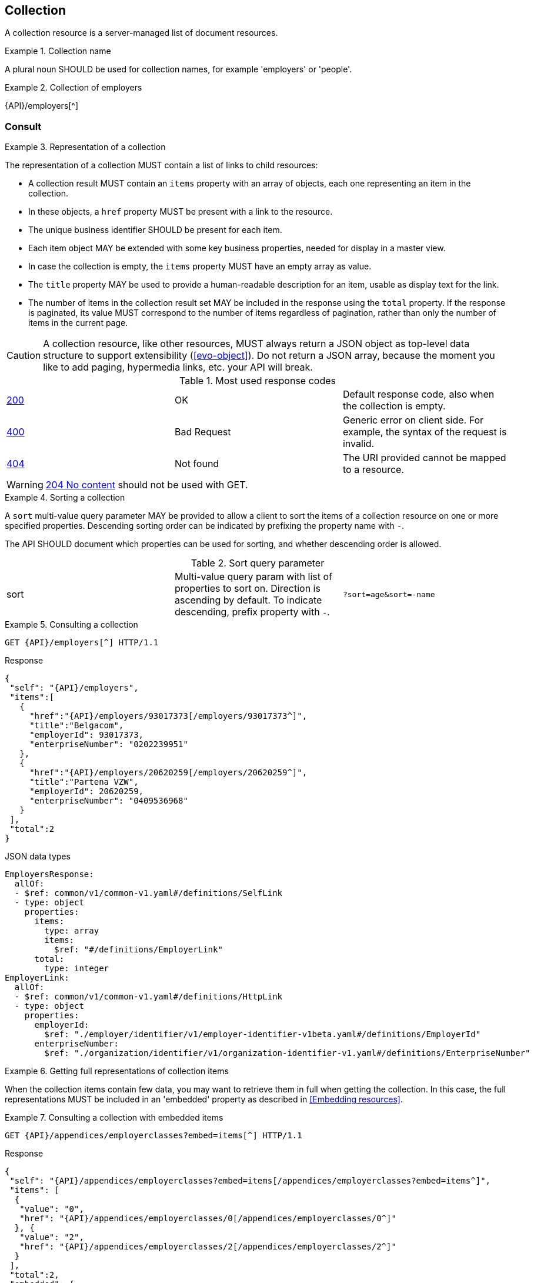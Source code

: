 == Collection

A collection resource is a server-managed list of document resources.

[rule, col-name]
.Collection name
====
A plural noun SHOULD be used for collection names, for example 'employers' or 'people'.
====

.Collection of employers
====
{API}/employers[^]
====

[[collections-consult, Consulting a collection]]
=== Consult

[rule, col-repres]
.Representation of a collection
====
The representation of a collection MUST contain a list of links to child resources:

* A collection result MUST contain an `items` property with an array of objects, each one representing an item in the collection.
* In these objects, a `href` property MUST be present with a link to the resource.
* The unique business identifier SHOULD be present for each item.
* Each item object MAY be extended with some key business properties, needed for display in a master view.
* In case the collection is empty, the `items` property MUST have an empty array as value.
* The `title` property  MAY be used to provide a human-readable description for an item, usable as display text for the link.
* The number of items in the collection result set MAY be included in the response using the `total` property. If the response is paginated, its value MUST correspond to the number of items regardless of pagination, rather than only the number of items in the current page.
====

CAUTION: A collection resource, like other resources, MUST always return a JSON object as top-level data structure to support extensibility (<<evo-object>>). Do not return a JSON array, because the moment you like to add paging, hypermedia links, etc. your API will break.

.Most used response codes

|===

| <<http-200,200>> | OK | Default response code, also when the collection is empty.
| <<http-400,400>> | Bad Request | Generic error on client side. For example, the syntax of the request is invalid.  
| <<http-404,404>> | Not found | The URI provided cannot be mapped to a resource. 
|===

WARNING: <<http-204,204 No content>>  should not be used with GET.

[rule, col-repres]
.Sorting a collection
====
A `sort` multi-value query parameter MAY be provided to allow a client to sort the items of a collection resource on one or more specified properties.
Descending sorting order can be indicated by prefixing the property name with `-`.

The API SHOULD document which properties can be used for sorting, and whether descending order is allowed.
====

.Sort query parameter

[cols="3*"]
|===

| sort
| Multi-value query param with list of properties to sort on.
  Direction is ascending by default. To indicate descending, prefix property with `-`.
|`?sort=age&sort=-name`
|===

.Consulting a collection
====
[subs=normal]
```
GET {API}/employers[^] HTTP/1.1
```
[source,json,subs="normal"]
.Response
----
{
 "self": "{API}/employers",
 "items":[
   {
     "href":"{API}/employers/93017373[/employers/93017373^]",
     "title":"Belgacom",
     "employerId": 93017373,
     "enterpriseNumber": "0202239951"
   },
   {
     "href":"{API}/employers/20620259[/employers/20620259^]",
     "title":"Partena VZW",
     "employerId": 20620259,
     "enterpriseNumber": "0409536968"
   }
 ],
 "total":2
}
----

.JSON data types
```YAML
EmployersResponse:
  allOf:
  - $ref: common/v1/common-v1.yaml#/definitions/SelfLink
  - type: object
    properties:
      items:
        type: array
        items:
          $ref: "#/definitions/EmployerLink"
      total:
        type: integer
EmployerLink:
  allOf:
  - $ref: common/v1/common-v1.yaml#/definitions/HttpLink
  - type: object
    properties:
      employerId:
        $ref: "./employer/identifier/v1/employer-identifier-v1beta.yaml#/definitions/EmployerId"
      enterpriseNumber:
        $ref: "./organization/identifier/v1/organization-identifier-v1.yaml#/definitions/EnterpriseNumber"
```
====

[rule,col-embed]
.Getting full representations of collection items
====
When the collection items contain few data, you may want to retrieve them in full when getting the collection.
In this case, the full representations MUST be included in an 'embedded' property as described in <<Embedding resources>>.
====

.Consulting a collection with embedded items
====
[subs=normal]
```
GET {API}/appendices/employerclasses?embed=items[^] HTTP/1.1​
```

.Response
[subs=normal]
```JSON
​​​{
 "self": "{API}/appendices/employerclasses?embed=items[/appendices/employerclasses?embed=items^]",
 "items": [
  {
   "value": "0",
   "href": "{API}/appendices/employerclasses/0[/appendices/employerclasses/0^]"
  }, {
   "value": "2",
   "href": "{API}/appendices/employerclasses/2[/appendices/employerclasses/2^]"
  }
 ],
 "total":2,
 "embedded": {
   "{API}/appendices/employerclasses/2[/appendices/employerclasses/2^]": {
     "self": "{API}/appendices/employerclasses/2[/appendices/employerclasses/2^]",
     "value": "2",
     "description": {
       "nl": "Bijzondere categorie voor werkgevers die voor hun arbeiders een speciale bijdrage verschuldigd zijn.",
       "fr": "Catégorie particulière pour les employeurs redevables pour les ouvriers d'une cotisation spéciale."
      }
   },
   "{API}/appendices/employerclasses/0[/appendices/employerclasses/0^]": {
     "self": "{API}/appendices/employerclasses/0[/appendices/employerclasses/0^]",
     "value": "0",
     "description": {
      "nl": "Algemene categorie voor werkgevers van commerciële of niet-commerciële aard.",
      "fr": "Catégorie générale pour les employeurs, de type commercial ou non-commercial."
     }
   }
 }
}​
```

.JSON data types
```YAML
AppendixCodesResponse:
  description: A collection of appendix codes
  type: object
  properties:
    items:
      type: array
      items:
        $ref: '#/definitions/AppendixCodeLink'
    total:
      type: integer
    embedded:
      type: object
      additionalProperties:
        $ref: 'appendixCode.yaml#/definitions/AppendixCode'
AppendixCodeLink:
  allOf:
  - $ref: 'common/v1/common-v1.yaml#/definitions/HttpLink'
  - type: object
    properties:
      value:
        $ref: 'appendixCode.yaml#/definitions/AppendixCodeValue'
```
====

[[filtering]]
=== Filtering

[rule, col-filter]
.Filtering items in a collection
====
A collection may support <<query-parameters, query parameters>> to filter its items:

* a query parameter with the name of a document property, filters items on the specified value
* the query parameter `q` is reserved for a full text search on all the document's content
* other filter parameters may be supported, e.g. to look up items within a search period

Unless the API documentation explicitly states otherwise, returned collection items:

* should satisfy ALL filter query parameters (AND-logic)
* have to match ANY of the values of a multi-valued filter query parameter (OR-logic).
====

For example, the query 
`GET /cars?doors=5&color=black&color=blue` should be interpreted by default as: "search for all cars that have 5 doors AND are of color blue OR black". 

[cols="1,2,3"]
|===
|<<get>>
|/employers
|get all the employers documents in the collection


3+|​​​Parameters

|name
|query-param
|Filter only employers that have a specific name.

3+|Response

|body
a|
a|
[source,json, subs=normal]
----
{
  "self": "{API}/companies?name=belg[/companies?name=belg^]",
	"items": [{
		"href": "{API}/companies/202239951[/companies/202239951^]",
		"title": "Belgacom"
	}, {
		"href": "{API}/companies/448826918[/companies/448826918^]",
		"title": "Carrefour Belgium SA"
	}],
	"total": 2
}
----

3+|Most used response codes
​​|<<http-200,200>>
|OK
|Default response code, also when the filtered collection is empty. 
| <<http-400,400>> | Bad Request | Generic error on client side. For example, the syntax of the request is invalid.  
| <<http-404,404>> | Not found | The URI provided cannot be mapped to a resource. 
​
|===

WARNING: ​<<http-204,204 No content>>  should not be used with GET. 


[subs=normal]
```
GET {API}/companies?name=belg[^] HTTP/1.1​
```

=== Pagination

[rule, col-paging]
.Paging over a large collection​
====
Collection with too many items MUST support pagination.
There are two pagination techniques:

* offset-based pagination: numeric offset identifies a page
* cursor-based (aka key-based or luke index): a unique key element identifies a page

Cursor-based pagination has some advantages, especially for high volumes.
Take into account the considerations http://zalando.github.io/restful-api-guidelines/#160[listed in the Zalando API guidelines] before choosing a pagination technique.
====

.Reserved JSON properties:

|===

|`next` | MANDATORY (except for the last page) | hyperlink to the next page
|`prev` | OPTIONAL | hyperlink to the previous page
|`pageSize` | RECOMMENDED | Maximum number of items per page. For the last page, its value should be independent of the number of actually returned items.
| `page` |MANDATORY (offset-based); N/A (cursor-based) | index of the current page of items, should be 1-based (the default and first page is 1)
| `first` | OPTIONAL | hyperlink to the first page
| `last` | OPTIONAL | hyperlink to the last page
| `total` | OPTIONAL | Total number of items across all pages. If query parameters are used to filter the result set, this is the total of the collection result set, not of the entire collection.

|===

The names of the properties with hyperlink values and the `items` property are derived from the https://www.iana.org/assignments/link-relations/link-relations.xml[IANA registered link relations].

.Reserved query parameters:

|===

| `pageSize` | OPTIONAL |  maximum number of items per page desired by client; must have a default value if absent.
| `page` | MANDATORY with default value 1 (offset-based); N/A (cursor-based) | the index of page to be retrieved

|===

.Offset-based pagination
====
[subs="normal"]
```
GET {API}/companies?page=2&pageSize=2[^] HTTP/1.1​
```

[source,json, subs="normal"]
----
{
  "self": "{API}/companies?page=2&pageSize=2[/companies?page=2&pageSize=2^]",
  "items": [
    {
      "href": "{API}/companies/202239951[/companies/202239951^]",
      "title": "Belgacom"
    },
    {
      "href": "{API}/companies/212165526[/companies/212165526^]",
      "title": "CPAS de Silly"
    }
  ],
  "pageSize": 2,
  "total": 7,
  "first": "{API}/companies?pageSize=2[/companies?pageSize=2^]",
  "last": "{API}/companies?page=4&pageSize=2[/companies?page=4&pageSize=2^]",
  "prev": "{API}/companies?page=1&pageSize=2[/companies?page=1&pageSize=2^]",
  "next": "{API}/companies?page=3&pageSize=2[/companies?page=3&pageSize=2^]"
}
----
====

.Cursor-based pagination
====
[subs="normal"]
```
GET {API}/companies?afterCompany=0244640631[^] HTTP/1.1​
```

[source,json, subs="normal"]
----
{
  "self": "{API}/companies?afterCompany=0244640631&pageSize=2[/companies?afterCompany=0244640631&pageSize=2^]",
  "items": [
    {
      "href": "{API}/companies/202239951[/companies/202239951^]",
      "title": "Belgacom"
    },
    {
      "href": "{API}/companies/212165526[/companies/212165526^]",
      "title": "CPAS de Silly"
    }
  ],
  "pageSize": 2,
  "total": 7,
  "first": "{API}/companies?pageSize=2[/companies?pageSize=2^]",
  "next": "{API}/companies?afterCompany=0212165526&pageSize=2[/companies?afterCompany=0212165526&pageSize=2^]"
}
----
====

[[create-resource]]
=== Create a new resource​
The collection resource can be used to create new document resources from the `POST` request body.
Absent optional values are set to their default value if one is specified in the OpenAPI specification.

[cols="1,2,3"]
|===
|​​​​​​​​​<<post>>
|/employers
|create a new employer in the collection


3+|​​​Request
|body
|​The data of the resource to create.
a|
[source,json]
----
{
  "name": "Belgacom",
  "employerId": 93017373,
  "company": {
    "enterpriseNumber": "0202239951"
  }
}
----

3+|Response headers

|Location
|http-header
|The URI of the newly created resource e.g. /employers/93017373

3+|Response

|body
|​
a|The API should specify for each creation operation, if it returns:

* an empty body,
* a partial resource representation (e.g. only a generated resource identifier),
* or a full resource representation.

3+|Most used response codes
​​
|<<http-201,201>>
|Created
|Default response code if the resource is created. 
|<<http-409,409>>
|Conflict
|The resource could not be created because the request is in conflict with the current state of the resource. E.g. the resource already exists (duplicate key violation).

|<<http-303,303>>
|See Other
| The resource already exists.
  May be returned instead of `409 Conflict` if it is considered a normal use case to perform the operation for an already existing resource.
  The `Location` header refers to the resource.

|===

WARNING: ​<<http-200,200 OK>>  should not be used with POST for creating resources. 

[source]
----
POST /employers HTTP/1.1

HTTP/1.1 201 Created
Location: /employers/93017373
Content-Length: 0
Date: Wed, 06 Jan 2016 15:37:16 GMT
----

[[remove-collection-items]]
=== Remove

A selection of items can be removed from a collection using the DELETE method. In fact, the collection itself cannot be removed, but it can be emptied if all its items are removed.
By using query parameters, the items to be removed can be filtered.
In order to remove a single specific item from a collection, use <<remove-document, DELETE on the document resource>>.

[cols="1,2,3"]
|===
|<<delete>>
|/employers
|Delete all the employers documents in the collection.


3+|Parameters

|name
|query-param
|Remove only employers that have a specific name.

3+|Response

|body
|
|Empty or a message incidating success. 


3+|Most used response codes
|<<http-200,200>>
|OK
|The items are successfully removed from the collection and returned.
|<<http-204,204>>
|No content
| The items are successfully removed from the collection but no additional content is included in the response body.
| <<http-400,400>> | Bad Request | Generic error on client side. For example, the syntax of the request is invalid.  
| <<http-404,404>> | Not found | The collection resource does not exist and thus cannot be deleted.
|===
